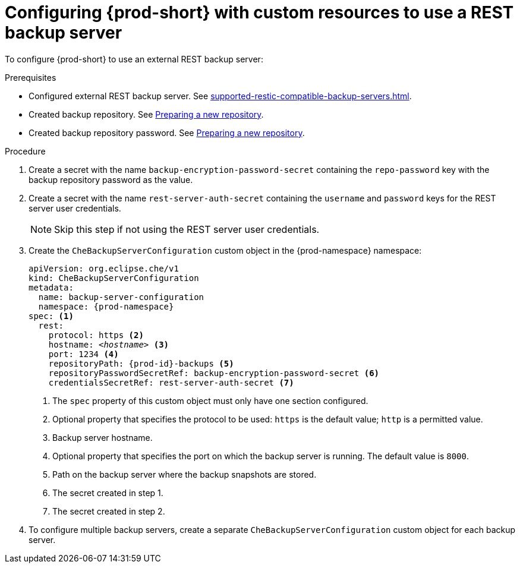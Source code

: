 [id="configuring-{prod-id-short}-with-custom-resources-to-use-a-rest-backup-server_{context}"]
= Configuring {prod-short} with custom resources to use a REST backup server

To configure {prod-short} to use an external REST backup server:

.Prerequisites

* Configured external REST backup server. See xref:supported-restic-compatible-backup-servers.adoc[].
* Created backup repository. See link:https://restic.readthedocs.io/en/latest/030_preparing_a_new_repo.html[Preparing a new repository].
* Created backup repository password. See link:https://restic.readthedocs.io/en/latest/030_preparing_a_new_repo.html[Preparing a new repository].

.Procedure

. Create a secret with the name `backup-encryption-password-secret` containing the `repo-password` key with the backup repository password as the value.

. Create a secret with the name `rest-server-auth-secret` containing the `username` and `password` keys for the REST server user credentials.
+
NOTE: Skip this step if not using the REST server user credentials.

. Create the `CheBackupServerConfiguration` custom object in the {prod-namespace} namespace:
+
[source,yaml,subs="+quotes,+attributes"]
----
apiVersion: org.eclipse.che/v1
kind: CheBackupServerConfiguration
metadata:
  name: backup-server-configuration
  namespace: {prod-namespace}
spec: <1>
  rest:
    protocol: https <2>
    hostname: _<hostname>_ <3>
    port: 1234 <4>
    repositoryPath: {prod-id}-backups <5>
    repositoryPasswordSecretRef: backup-encryption-password-secret <6>
    credentialsSecretRef: rest-server-auth-secret <7>
----
<1> The `spec` property of this custom object must only have one section configured.
<2> Optional property that specifies the protocol to be used: `https` is the default value; `http` is a permitted value.
<3> Backup server hostname.
<4> Optional property that specifies the port on which the backup server is running. The default value is `8000`.
<5> Path on the backup server where the backup snapshots are stored.
<6> The secret created in step 1.
<7> The secret created in step 2.

. To configure multiple backup servers, create a separate `CheBackupServerConfiguration` custom object for each backup server.